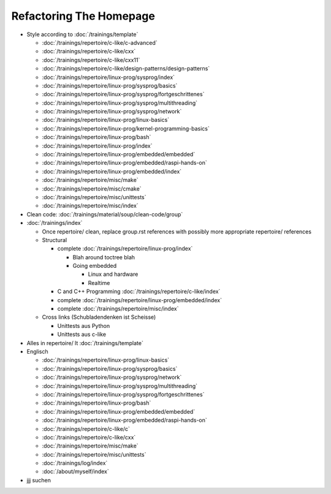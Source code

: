 Refactoring The Homepage
========================

* Style according to :doc:`/trainings/template`

  * :doc:`/trainings/repertoire/c-like/c-advanced`
  * :doc:`/trainings/repertoire/c-like/cxx`
  * :doc:`/trainings/repertoire/c-like/cxx11`
  * :doc:`/trainings/repertoire/c-like/design-patterns/design-patterns`
  * :doc:`/trainings/repertoire/linux-prog/sysprog/index`
  * :doc:`/trainings/repertoire/linux-prog/sysprog/basics`
  * :doc:`/trainings/repertoire/linux-prog/sysprog/fortgeschrittenes`
  * :doc:`/trainings/repertoire/linux-prog/sysprog/multithreading`
  * :doc:`/trainings/repertoire/linux-prog/sysprog/network`
  * :doc:`/trainings/repertoire/linux-prog/linux-basics`
  * :doc:`/trainings/repertoire/linux-prog/kernel-programming-basics`
  * :doc:`/trainings/repertoire/linux-prog/bash`
  * :doc:`/trainings/repertoire/linux-prog/index`
  * :doc:`/trainings/repertoire/linux-prog/embedded/embedded`
  * :doc:`/trainings/repertoire/linux-prog/embedded/raspi-hands-on`
  * :doc:`/trainings/repertoire/linux-prog/embedded/index`
  * :doc:`/trainings/repertoire/misc/make`
  * :doc:`/trainings/repertoire/misc/cmake`
  * :doc:`/trainings/repertoire/misc/unittests`
  * :doc:`/trainings/repertoire/misc/index`

* Clean code: :doc:`/trainings/material/soup/clean-code/group`

* :doc:`/trainings/index`

  * Once repertoire/ clean, replace group.rst references with possibly
    more appropriate repertoire/ references

  * Structural

    * complete :doc:`/trainings/repertoire/linux-prog/index`

      * Blah around toctree blah
      * Going embedded
    
        * Linux and hardware
        * Realtime

    * C and C++ Programming :doc:`/trainings/repertoire/c-like/index`

    * complete :doc:`/trainings/repertoire/linux-prog/embedded/index`
    * complete :doc:`/trainings/repertoire/misc/index`

  * Cross links (Schubladendenken ist Scheisse)

    * Unittests aus Python
    * Unittests aus c-like

* Alles in repertoire/ lt :doc:`/trainings/template`

* Englisch

  * :doc:`/trainings/repertoire/linux-prog/linux-basics`
  * :doc:`/trainings/repertoire/linux-prog/sysprog/basics`
  * :doc:`/trainings/repertoire/linux-prog/sysprog/network`
  * :doc:`/trainings/repertoire/linux-prog/sysprog/multithreading`
  * :doc:`/trainings/repertoire/linux-prog/sysprog/fortgeschrittenes`
  * :doc:`/trainings/repertoire/linux-prog/bash`
  * :doc:`/trainings/repertoire/linux-prog/embedded/embedded`
  * :doc:`/trainings/repertoire/linux-prog/embedded/raspi-hands-on`
  * :doc:`/trainings/repertoire/c-like/c`
  * :doc:`/trainings/repertoire/c-like/cxx`
  * :doc:`/trainings/repertoire/misc/make`
  * :doc:`/trainings/repertoire/misc/unittests`
  * :doc:`/trainings/log/index`
  * :doc:`/about/myself/index`

* jjj suchen

